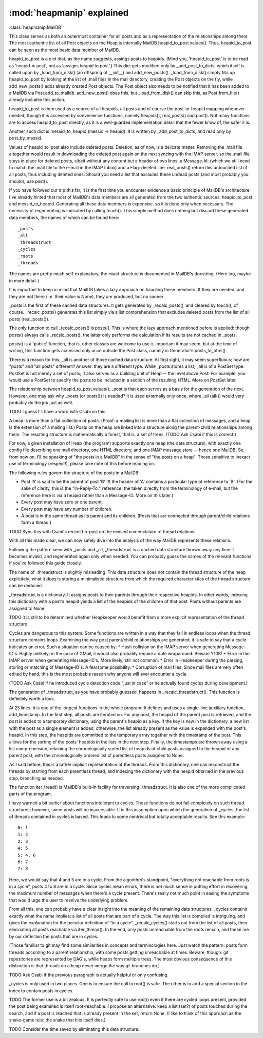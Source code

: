 :mod:`heapmanip` explained
==========================

:class:`heapmanip.MailDB`

This class serves as both an outermost container for all posts
and as a representation of the relationships among them. The
most authentic list of all Post objects on the Heap is internally
MailDB.heapid_to_post.values(). Thus, heapid_to_post can be seen as the
most basic data member of MailDB.

heapid_to_post is a dict that, as the name suggests, assings posts
to heapids. (Mind you, 'heapid_to_post' is to be read as 'heapid =>
post', not as 'assigns heapid to post'.) This dict gets modified only by
_add_post_to_dicts, which itself is called upon by _load_from_disk() (an
offspring of __init__) and add_new_posts(). _load_from_disk() simply
fills up heapid_to_post by looking at the list of .mail files in the
mail directory, creating the Post objects on the fly, while
add_new_posts() adds already created Post objects. The Post object also
needs to be notified that it has been added to a MailDB via
Post.add_to_maildb. add_new_post() does this, but _load_from_disk() can
skip this, as Post.from_file() already includes this action.

heapid_to_post is then used as a source of all heapids, all posts and
of course the post-to-heapid mapping whenever needed; though it is
accessed by convenience functions, namely heapids(), real_posts() and
post(). Not many functions are to access heapid_to_post directly, as
it is a well-guarded implementation detail that the fewer know of, the
safer it is.

Another such dict is messid_to_heapid (messid => heapid). It is
written by _add_post_to_dicts, and read only by post_by_messid.

Values of heapid_to_post also include deleted posts. Deletion, as of
now, is a delicate matter. Removing the .mail file altogether would
result in downloading the deleted post again on the next syncing with
the IMAP server, so the .mail file stays in place for deleted posts,
albeit without any content but a header of two lines, a Message-Id:
(which we still need to match the .mail file to the e-mail in the IMAP
Inbox) and a Flag: deleted line. real_posts() return this untouched
list of all posts, thus including deleted ones. Should you need a list
that excludes these undead posts (and most probably you should), use
post().

If you have followed our trip this far, it is the first time you
encounter evidence a basic principle of MailDB's architecture. I've
already hinted that most of MailDB's data members are all generated
from the two authentic sources, heapid_to_post and messid_to_heapid.
Generating all these data members is expensive, so it is done only
when necessary. The necessity of regenerating is indicated by calling
touch(). This simple method does nothing but discard these generated
data members, the names of which can be found here::

   _posts
   _all
   _threadstruct
   _cycles
   _roots
   _threads

The names are pretty much self-explanatory, the exact structure is
documented in MailDB's docstring. (Here too, maybe in more detail.)

It is important to keep in mind that MailDB takes a lazy approach on
handling these members. If they are needed, and they are not there
(i.e. their value is None), they are produced, but no sooner.

_posts is the first of these cached data structures. It gets generated
by _recalc_posts(), and cleared by touch(), of course. _recalc_posts()
generates this list simply via a list comprehension that excludes deleted
posts from the list of all posts (real_posts()).

The only function to call _recalc_posts() is posts(). This is where the
lazy approach mentioned before is applied: though posts() always calls
_recalc_posts(), the latter only performs the calculation if its results
are not cached in _posts.

posts() is a 'public' function, that is, other classes are welcome to
use it. Important it may seem, but at the time of writing, this function
gets accessed only once outside the Post class, namely in Generator's
posts_to_html().

There is a reason for this. _all is another of those cached data
structure. At first sight, it may seem superfluous; how are "posts" and
"all posts" different? Answer: they are a different type. While _posts
stores a list, _all is of a PostSet type. PostSet is not merely a set
of posts; it also serves as a building unit of Heap -- the level above
Post. For example, you would use a PostSet to specify the posts to be
included in a section of the resulting HTML. More on PostSet later.

The relationship between heapid_to_post.values(), _post is that each
serves as a basis for the generation of the next. However, one may ask
why _posts (or posts()) is needed? It is used externally only once,
where _all (all()) would very probably do the job just as well.

TODO I guess I'll have a word with Csabi on this.

A heap is more than a flat collection of posts. (Proof: a mailing list
is more than a flat collection of messages, and a heap is the extension
of a mailing list.) Posts on the heap are linked into a structure along
the parent-child relationships among them. The resulting structure is
mathematically a forest, that is, a set of trees. (TODO Ask Csabi if
this is correct.)

For now, a given installation of Heap (the program) supports exactly one
heap (the  data structure), with exactly one config file describing one
mail directory, one HTML directory, and one IMAP message store -- hence
one MailDB. So, from now on, I'll be speaking of "the posts in a MailDB"
in the sense of "the posts on a heap". Those sensitive to inexact use
of terminology (respect!), please take note of this before reading on.

The following rules govern the structure of the posts in a MailDB:

* Post 'A' is said to be the parent of post 'B' iff the header of 'A' contains
  a particular type of reference to 'B'. (For the sake of clarity, this is the
  "In-Reply-To:" reference, the taken directly from the terminology of e-mail,
  but the reference here is via a heapid rather than a Message-ID. More on this
  later.)
* Every post may have zero or one parent.
* Every post may have any number of children.
* A post is in the same thread as its parent and its children. (Posts that are
  connected through parent/child relations form a thread.)

TODO Sync this with Csabi's recent hh-post on the revised nomenclature of
thread relations.

With all this made clear, we can now safely dive into the analysis of
the way MailDB represents these relations.

Following the pattern seen with _posts and _all, _threadstruct is a cached
data structure thrown away any time it becomes invalid, and regenerated
again only when needed. You can probably guess the names of the relevant
functions if you've followed this guide closely.

The name of _threadstruct is slightly misleading. This data structure
does not contain the thread structure of the heap explicitely; what
it does is storing a minimalistic structure from which the required
characteristics of the thread structure can be deduced.

_threadstruct is a dictionary. It assigns posts to their parents through
their respective heapids. In other words, indexing this dictionary with
a post's heapid yields a list of the heapids of the children of that
post. Posts without parents are assigned to None.

TODO It is still to be determined whether Heapkeeper would benefit
from a more explicit representation of the thread structure.

Cycles are dangerous to this system. Some functions are written in a
way that they fall in endless loops when the thread structure contains
loops. Examining the way post parent/child relationships are generated,
it is safe to say that a cycle indicates an error. Such a situation can
be caused by:
* Hash collision on the IMAP server when generating Message-ID's. Highly
unlikely; in the case of GMail, it would also probably require a date
wraparound. Beware Y10K!
* Error in the IMAP server when generating Message-ID's. More likely,
still not common.
* Error in Heapkeeper during the parsing, storing or matching of
Message-ID's. A fearsome possibility.
* Corruption of mail files. Since mail files are very often edited by
hand, this is the most probable reason why anyone will ever encounter
a cycle.

(TODO Ask Csabi if he introduced cycle detection code "just in case"
or he actually found cycles during development.)

The generation of _threadstruct, as you have probably guessed, happens
in _recalc_threadstruct().  This function is definitely worth a look.

At 23 lines, it is one of the longest functions in the whole program. It
defines and uses a single-line auxiliary function, add_timestamp. In the
first step, all posts are iterated on. For any post, the heapid of the
parent post is retrieved, and the post is added to a temporary dictionary,
using the parent's heapid as a key. If the key is new in the dictionary,
a new list with the post as a single element is added; otherwise, the list
already present as the value is expanded with the post's heapid. In this
step, the heapids are committed to the temporary array together with the
timestamp of the post. This allows for the sorting of the posts' heapids
in the lists in the next step. Finally, the timestamps are thrown away
using a list comprehension, retaining the chronologically sorted list of
heapids of child posts assigned to the heapid of any parent post, with
the chronologically ordered list of parentless posts assigned to None.

As I said before, this is a rather implicit representation of the
threads. From this dictionary, one can reconstruct the threads by starting
from each parentless thread, and indexing the dictionary with the heapid
obtained in the previous step, branching as needed.

The function iter_tread() is MailDB's built-in facility for traversing
_threadstruct. It is also one of the more complicated parts of the
program.

I have warned a bit earlier about functions intolerant to cycles. These
functions do not fail completely on such thread structures; however,
some posts will be inaccessible. It is this assumption upon which
the generation of _cycles, the list of threads contained in cycles is
based. This leads to some nontrivial but totally acceptable results. See
this example::

   0: 1
   1: 2
   2: 3
   4: 5
   5: 4, 6
   6: 7
   7: 8

Here, we would say that 4 and 5 are in a cycle. From the algorithm's
standpoint, "everything not reachable from roots is in a cycle", posts 4
to 8 are in a cycle. Since cycles mean errors, there is not much sense
in putting effort in recovering the maximum number of messages when
there's a cycle present. There's really not much point in easing the
symptoms that would urge the user to resolve the underlying problem.

From all this, one can probably have a clear insight into the meaning
of the remaining data structures. _cycles contains exactly what the name
implies: a list of all posts that are part of a cycle. The way this list
is compiled is intriguing, and gives the explanation for the peculiar
definition of "in a cycle". _recalc_cycles() starts out from the list
of all posts, then eliminating all posts reachable via iter_thread(). In
the end, only posts unreachable from the roots remain, and these are by
our definition the posts that are in cycles.

(Those familiar to git may find some similarities in concepts
and terminologies here. Just watch the pattern: posts form threads
according to a parent relationship, with some posts getting unreachable
at times. Beware, though: git repositories are represented by DAG's,
while heaps form multiple trees. The most obvious consequence of this
distinction is that threads on a heap never merge the way git branches
do.)

TODO Ask Csabi if the previous paragraph is actually helpful or only
confusing.

_cycles is only used in two places. One is to ensure the call to root()
is safe. The other is to add a special section in the index to contain
posts in cycles.

TODO The former use is a bit zealous. It is perfectly safe to use root()
even if there are cycled loops present, provided the post being examined
is itself root-reachable. I propose an alternative: keep a list (set?) of
posts touched during the search, and if a post is reached that is already
present in the set, return None. (I like to think of this approach as
the snake-game rule: the snake that hits itself dies.)

TODO Consider the time saved by eliminating this data structure.

